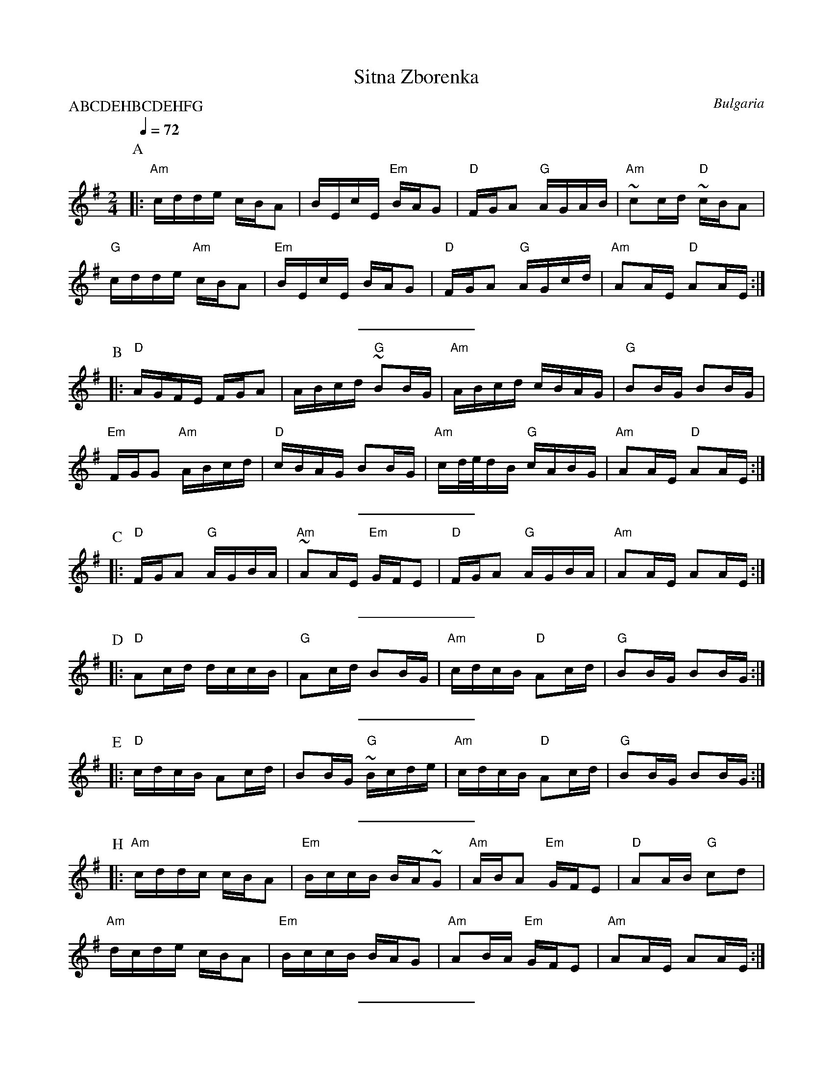 X: 307
T: Sitna Zborenka
L:1/16
O: Bulgaria
M:2/4
Q:1/4=72
S: The dance was re-transcribed from the "Vancouver International
S: Folk Dancers Music Book" Deborah Jones (c) 1982 and modified
S: for abc notation software -Seymour
P:ABCDEHBCDEHFG
K:Em
P:A
|:"Am"cdde cBA2           | BEcE "Em" BAG2     |"D" FGA2 "G" AGAB   |"Am" ~c2cd "D" ~cBA2|
  "G" cdde "Am" cBA2      |"Em" BEcE BAG2      |"D" FGA2 "G" AGcd   |"Am" A2AE "D" A2AE  :|
%%sep 10 10
P:B
|:"D" AGFE FGA2           | ABcd "G" ~B2BG     |"Am" ABcd cBAG      |"G" B2BG B2BG       |
  "Em" FGG2 "Am" ABcd     |"D" cBAG B2BG       |\
  "Am" cd/2e/2dB "G" cABG |"Am" A2AE "D" A2AE  :|
%%sep 10 10
P:C
|:"D" FGA2 "G" AGBA       |"Am" ~A2AE "Em" GFE2|"D" FGA2 "G" AGBA   |"Am" A2AE A2AE      :|
%%sep 10 10
P:D
|:"D" A2cd dccB           |"G" A2cd B2BG       |"Am" cdcB "D" A2cd  |"G" B2BG B2BG       :|
%%sep 10 10
P:E
|:"D" cdcB A2cd           | B2BG "G" ~Bcde     |"Am" cdcB "D" A2cd  |"G" B2BG B2BG       :|
%%sep 10 10
P:H
|:"Am" cddc cBA2          |"Em" BccB BA~G2     |"Am" ABA2 "Em" GFE2 |"D" A2AB "G" c2d2   |
  "Am" dcde cBA2          |"Em" BccB BAG2      |"Am" A2BA "Em" GFE2 |"Am" A2AE A2AE      :|
%%sep 10 10
K:F#m
P:F
  "A" AEdE c2cA           |"E7" ABBA "A" ABcd  |"E7"  eEdE "A" c2cA |"E7" ABBA "A" A2AE  |
  "A" AEAd c2cA           |"Dm" ABBA "A" ABcd  | eEdE c2cA          |"Dm" ABBA "A" AEAB  |
%%sep 10 10
P:G
  "E7" cded cBB2          |"A" cded cBA2       |"E7" cddc cBde      |"A" A2AE ABcd       |
  "D" efed "E7" cBB2      | cded "A" cBA2      |"E7" cddc cBde      |"A" A2AB A2AB       |
  "E7" cded cBB2          |"A" cded cBA2       |"E7" cddc cBde      |"A" A2AE ABcd       |
  "D" efed "E7" cBB2      | cded "A" cBA2      |"E7" cddc cBde      |"A" A2AE Azz2       |
